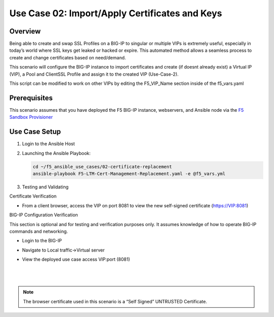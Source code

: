 Use Case 02: Import/Apply Certificates and Keys
===============================================

Overview
--------

Being able to create and swap SSL Profiles on a BIG-IP to singular or multiple VIPs is extremely useful, especially in today’s world where SSL
keys get leaked or hacked or expire. This automated method allows a seamless process to create and change certificates based on need/demand.

This scenario will configure the BIG-IP instance to import certificates and create (if doesnt already exist) a Virtual IP (VIP), a Pool
and ClientSSL Profile and assign it to the created VIP (Use-Case-2).

This script can be modified to work on other VIPs by editing the F5_VIP_Name section inside of the f5_vars.yaml

Prerequisites
-------------

This scenario assumes that you have deployed the F5 BIG-IP instance, webservers, and Ansible node via the `F5 Sandbox Provisioner <https://github.com/f5devcentral/F5-Automation-Sandbox>`__

 
Use Case Setup
--------------

1. Login to the Ansible Host
   
2. Launching the Ansible Playbook:

   .. code::

      cd ~/f5_ansible_use_cases/02-certificate-replacement
      ansible-playbook F5-LTM-Cert-Management-Replacement.yaml -e @f5_vars.yml
   
3. Testing and Validating

Certificate Verification

- From a client browser, access the VIP on port 8081 to view the new self-signed certificate (https://VIP:8081)

BIG-IP Configuration Verification

This section is optional and for testing and verification purposes only. It assumes knowledge of how to operate BIG-IP commands and networking.

- Login to the BIG-IP
- Navigate to Local traffic->Virtual server
- View the deployed use case access VIP:port (8081)

   |
   .. image:: images/UseCase2-960.gif
   |
   
.. note::

   The browser certificate used in this scenario is a “Self Signed” UNTRUSTED Certificate.
